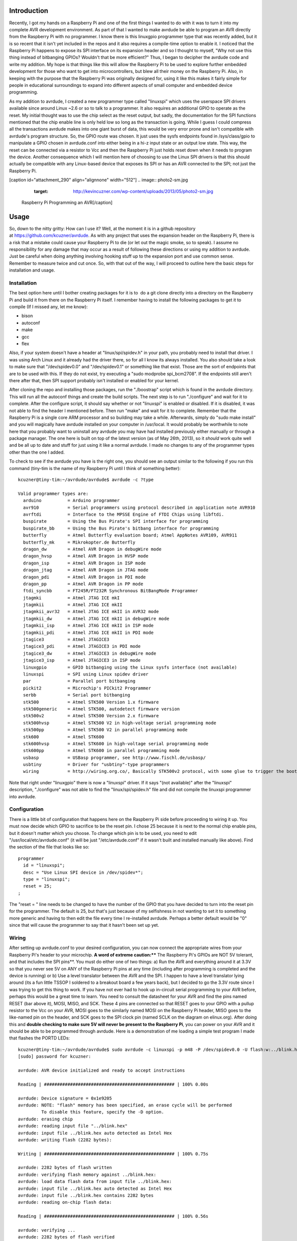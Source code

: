 
Introduction
============


Recently, I got my hands on a Raspberry Pi and one of the first things I wanted to do with it was to turn it into my complete AVR development environment. As part of that I wanted to make avrdude be able to program an AVR directly from the Raspberry Pi with no programmer. I know there is this linuxgpio programmer type that was recently added, but it is so recent that it isn't yet included in the repos and it also requires a compile-time option to enable it. I noticed that the Raspberry Pi happens to expose its SPI interface on its expansion header and so I thought to myself, "Why not use this thing instead of bitbanging GPIOs? Wouldn't that be more efficient?" Thus, I began to decipher the avrdude code and write my addition. My hope is that things like this will allow the Raspberry Pi to be used to explore further embedded development for those who want to get into microcontrollers, but blew all their money on the Raspberry Pi. Also, in keeping with the purpose that the Raspberry Pi was originally designed for, using it like this makes it fairly simple for people in educational surroundings to expand into different aspects of small computer and embedded device programming.

As my addition to avrdude, I created a new programmer type called "linuxspi" which uses the userspace SPI drivers available since around Linux ~2.6 or so to talk to a programmer. It also requires an additional GPIO to operate as the reset. My initial thought was to use the chip select as the reset output, but sadly, the documentation for the SPI functions mentioned that the chip enable line is only held low so long as the transaction is going. While I guess I could compress all the transactions avrdude makes into one giant burst of data, this would be very error prone and isn't compatible with avrdude's program structure. So, the GPIO route was chosen. It just uses the sysfs endpoints found in /sys/class/gpio to manipulate a GPIO chosen in avrdude.conf into either being in a hi-z input state or an output low state. This way, the reset can be connected via a resistor to Vcc and then the Raspberry Pi just holds reset down when it needs to program the device. Another consequence which I will mention here of choosing to use the Linux SPI drivers is that this should actually be compatible with any Linux-based device that exposes its SPI or has an AVR connected to the SPI; not just the Raspberry Pi.

[caption id="attachment_290" align="alignnone" width="512"]
.. image:: photo2-sm.jpg
   :target: http://kevincuzner.com/wp-content/uploads/2013/05/photo2-sm.jpg

 Raspberry Pi Programming an AVR[/caption]

Usage
=====


So, down to the nitty gritty\: How can I use it? Well, at the moment it is in a github repository at `https\://github.com/kcuzner/avrdude <https://github.com/kcuzner/avrdude>`__. As with any project that uses the expansion header on the Raspberry Pi, there is a risk that a mistake could cause your Raspberry Pi to die (or let out the magic smoke, so to speak). I assume no responsibility for any damage that may occur as a result of following these directions or using my addition to avrdude. Just be careful when doing anything involving hooking stuff up to the expansion port and use common sense. Remember to measure twice and cut once. So, with that out of the way, I will proceed to outline here the basic steps for installation and usage.

Installation
------------


The best option here until I bother creating packages for it is to  do a git clone directly into a directory on the Raspberry Pi and build it from there on the Raspberry Pi itself. I remember having to install the following packages to get it to compile (If I missed any, let me know)\:


* bison


* autoconf


* make


* gcc


* flex



Also, if your system doesn't have a header at "linux/spi/spidev.h" in your path, you probably need to install that driver. I was using Arch Linux and it already had the driver there, so for all I know its always installed. You also should take a look to make sure that "/dev/spidev0.0" and "/dev/spidev0.1" or something like that exist. Those are the sort of endpoints that are to be used with this. If they do not exist, try executing a "sudo modprobe spi_bcm2708". If the endpoints still aren't there after that, then SPI support probably isn't installed or enabled for your kernel.

After cloning the repo and installing those packages, run the "./boostrap" script which is found in the avrdude directory. This will run all the autoconf things and create the build scripts. The next step is to run "./configure" and wait for it to complete. After the configure script, it should say whether or not "linuxspi" is enabled or disabled. If it is disabled, it was not able to find the header I mentioned before. Then run "make" and wait for it to complete. Remember that the Raspberry Pi is a single core ARM processor and so building may take a while. Afterwards, simply do "sudo make install" and you will magically have avrdude installed on your computer in /usr/local. It would probably be worthwhile to note here that you probably want to uninstall any avrdude you may have had installed previously either manually or through a package manager. The one here is built on top of the latest version (as of May 26th, 2013), so it *should* work quite well and be all up to date and stuff for just using it like a normal avrdude. I made no changes to any of the programmer types other than the one I added.

To check to see if the avrdude you have is the right one, you should see an output similar to the following if you run this command (tiny-tim is the name of my Raspberry Pi until I think of something better)\:

::



   kcuzner@tiny-tim:~/avrdude/avrdude$ avrdude -c ?type

   Valid programmer types are:
     arduino          = Arduino programmer
     avr910           = Serial programmers using protocol described in application note AVR910
     avrftdi          = Interface to the MPSSE Engine of FTDI Chips using libftdi.
     buspirate        = Using the Bus Pirate's SPI interface for programming
     buspirate_bb     = Using the Bus Pirate's bitbang interface for programming
     butterfly        = Atmel Butterfly evaluation board; Atmel AppNotes AVR109, AVR911
     butterfly_mk     = Mikrokopter.de Butterfly
     dragon_dw        = Atmel AVR Dragon in debugWire mode
     dragon_hvsp      = Atmel AVR Dragon in HVSP mode
     dragon_isp       = Atmel AVR Dragon in ISP mode
     dragon_jtag      = Atmel AVR Dragon in JTAG mode
     dragon_pdi       = Atmel AVR Dragon in PDI mode
     dragon_pp        = Atmel AVR Dragon in PP mode
     ftdi_syncbb      = FT245R/FT232R Synchronous BitBangMode Programmer
     jtagmki          = Atmel JTAG ICE mkI
     jtagmkii         = Atmel JTAG ICE mkII
     jtagmkii_avr32   = Atmel JTAG ICE mkII in AVR32 mode
     jtagmkii_dw      = Atmel JTAG ICE mkII in debugWire mode
     jtagmkii_isp     = Atmel JTAG ICE mkII in ISP mode
     jtagmkii_pdi     = Atmel JTAG ICE mkII in PDI mode
     jtagice3         = Atmel JTAGICE3
     jtagice3_pdi     = Atmel JTAGICE3 in PDI mode
     jtagice3_dw      = Atmel JTAGICE3 in debugWire mode
     jtagice3_isp     = Atmel JTAGICE3 in ISP mode
     linuxgpio        = GPIO bitbanging using the Linux sysfs interface (not available)
     linuxspi         = SPI using Linux spidev driver
     par              = Parallel port bitbanging
     pickit2          = Microchip's PICkit2 Programmer
     serbb            = Serial port bitbanging
     stk500           = Atmel STK500 Version 1.x firmware
     stk500generic    = Atmel STK500, autodetect firmware version
     stk500v2         = Atmel STK500 Version 2.x firmware
     stk500hvsp       = Atmel STK500 V2 in high-voltage serial programming mode
     stk500pp         = Atmel STK500 V2 in parallel programming mode
     stk600           = Atmel STK600
     stk600hvsp       = Atmel STK600 in high-voltage serial programming mode
     stk600pp         = Atmel STK600 in parallel programming mode
     usbasp           = USBasp programmer, see http://www.fischl.de/usbasp/
     usbtiny          = Driver for "usbtiny"-type programmers
     wiring           = http://wiring.org.co/, Basically STK500v2 protocol, with some glue to trigger the bootloader.

Note that right under "linuxgpio" there is now a "linuxspi" driver. If it says "(not available)" after the "linuxspi" description, "./configure" was not able to find the "linux/spi/spidev.h" file and did not compile the linuxspi programmer into avrdude.

Configuration
-------------


There is a little bit of configuration that happens here on the Raspberry Pi side before proceeding to wiring it up. You must now decide which GPIO to sacrifice to be the reset pin. I chose 25 because it is next to the normal chip enable pins, but it doesn't matter which you choose. To change which pin is to be used, you need to edit "/usr/local/etc/avrdude.conf" (it will be just "/etc/avrdude.conf" if it wasn't built and installed manually like above). Find the section of the file that looks like so\:

::



   programmer
     id = "linuxspi";
     desc = "Use Linux SPI device in /dev/spidev*";
     type = "linuxspi";
     reset = 25;
   ;

The "reset = " line needs to be changed to have the number of the GPIO that you have decided to turn into the reset pin for the programmer. The default is 25, but that's just because of my selfishness in not wanting to set it to something more generic and having to then edit the file every time I re-installed avrdude. Perhaps a better default would be "0" since that will cause the programmer to say that it hasn't been set up yet.

Wiring
------


After setting up avrdude.conf to your desired configuration, you can now connect the appropriate wires from your Raspberry Pi's header to your microchip. **A word of extreme caution\:**** The Raspberry Pi's GPIOs are NOT 5V tolerant, and that includes the SPI pins**. You must do either one of two things\: a) Run the AVR and everything around it at 3.3V so that you never see 5V on ANY of the Raspberry Pi pins at any time (including after programming is completed and the device is running) or b) Use a level translator between the AVR and the SPI. I happen to have a level translator lying around (its a fun little TSSOP I soldered to a breakout board a few years back), but I decided to go the 3.3V route since I was trying to get this thing to work. If you have not ever had to hook up in-circuit serial programming to your AVR before, perhaps this would be a great time to learn. You need to consult the datasheet for your AVR and find the pins named RESET (bar above it), MOSI, MISO, and SCK. These 4 pins are connected so that RESET goes to your GPIO with a pullup resistor to the Vcc on your AVR, MOSI goes to the similarly named MOSI on the Raspberry Pi header, MISO goes to the like-named pin on the header, and SCK goes to the SPI clock pin (named SCLK on the diagram on elinux.org). After doing this and **double checking to make sure 5V will never be present to the Raspberry Pi**, you can power on your AVR and it should be able to be programmed through avrdude. Here is a demonstration of me loading a simple test program I made that flashes the PORTD LEDs\:

::



   kcuzner@tiny-tim:~/avrdude/avrdude$ sudo avrdude -c linuxspi -p m48 -P /dev/spidev0.0 -U flash:w:../blink.hex 
   [sudo] password for kcuzner: 

   avrdude: AVR device initialized and ready to accept instructions

   Reading | ################################################## | 100% 0.00s

   avrdude: Device signature = 0x1e9205
   avrdude: NOTE: "flash" memory has been specified, an erase cycle will be performed
            To disable this feature, specify the -D option.
   avrdude: erasing chip
   avrdude: reading input file "../blink.hex"
   avrdude: input file ../blink.hex auto detected as Intel Hex
   avrdude: writing flash (2282 bytes):

   Writing | ################################################## | 100% 0.75s

   avrdude: 2282 bytes of flash written
   avrdude: verifying flash memory against ../blink.hex:
   avrdude: load data flash data from input file ../blink.hex:
   avrdude: input file ../blink.hex auto detected as Intel Hex
   avrdude: input file ../blink.hex contains 2282 bytes
   avrdude: reading on-chip flash data:

   Reading | ################################################## | 100% 0.56s

   avrdude: verifying ...
   avrdude: 2282 bytes of flash verified

   avrdude: safemode: Fuses OK

   avrdude done.  Thank you.

There are two major things to note here\:


* I set the programmer type (-c option) to be "linuxspi". This tells avrdude to use my addition as the programming interface


* I set the port (-P option) to be "/dev/spidev0.0". On my Raspberry Pi, this maps to the SPI bus using CE0 as the chip select. Although we don't actually use CE0 to connect to the AVR, it still gets used by the spidev interface and will toggle several times during normal avrdude operation. Your exact configuration may end up being different, but this is more or less how the SPI should be set. If the thing you point to isn't an SPI device, avrdude should fail with a bunch of messages saying that it couldn't send an SPI message.



Other than that, usage is pretty straightforward and should be the same as if you were using any other programmer type.

Future
======


As issues crop up, I hope to add improvements like changing the clock frequency and maybe someday adding TPI support (not sure if necessary since this is using the dedicated SPI and as far as I know, TPI doesn't use SPI).

I hope that those using this can find it helpful in their fun and games with the Raspberry Pi. If there are any issues compiling and stuff, either open an issue on github or mention it in the comments here.

.. rstblog-settings::
   :title: Raspberry Pi as an AVR Programmer
   :date: 2013/05/27
   :url: /2013/05/27/raspberry-pi-as-an-avr-programmer